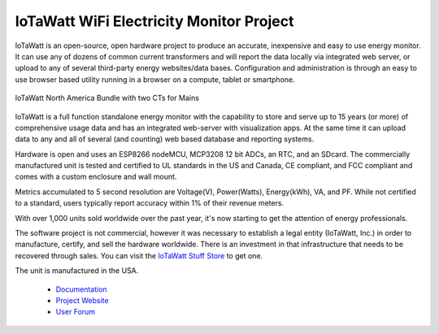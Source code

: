 =========================================
IoTaWatt WiFi Electricity Monitor Project
=========================================

IoTaWatt is an open-source, open hardware project to produce an accurate, 
inexpensive and easy to use energy monitor.  
It can use any of dozens of common current transformers and
will report the data locally via integrated web server,
or upload to any of several third-party energy websites/data bases.
Configuration and administration is through an easy to 
use browser based utility running in a browser on a 
compute, tablet or smartphone.

.. figure:: Docs/pics/USAbundle.jpg
    :scale: 20 %
    :align: center
    :alt: **IoTaWatt USA Bundle**

    IoTaWatt North America Bundle with two CTs for Mains

IoTaWatt is a full function standalone energy monitor 
with the capability to store and serve up to 15 years (or more) 
of comprehensive usage data and has an integrated web-server with
visualization apps. 
At the same time it can upload data to any and 
all of several (and counting) web based database and reporting systems.

Hardware is open and uses an ESP8266 nodeMCU,
MCP3208 12 bit ADCs, an RTC, and an SDcard.
The commercially manufactured unit is tested and certified to UL 
standards in the US and Canada, 
CE compliant, and FCC compliant and comes with a
custom enclosure and wall mount.

Metrics accumulated to 5 second resolution are Voltage(V), Power(Watts), 
Energy(kWh), VA, and PF.  While not certified to a standard, 
users typically report accuracy within 1% of their revenue meters.

With over 1,000 units sold worldwide over the past year, 
it's now starting to get the attention of energy professionals.

The software project is not commercial, 
however it was necessary to establish a legal entity (IoTaWatt, Inc.) 
in order to manufacture, certify, and sell the hardware worldwide.  
There is an investment in that 
infrastructure that needs to be recovered through sales. You can
visit the `IoTaWatt Stuff Store <https://stuff.iotawatt.com>`_ to get one. 

The unit is manufactured in the USA.

    *   `Documentation <https://iotawatt.readthedocs.io>`_
    *   `Project Website <https://iotawatt.com>`_
    *   `User Forum <https://community.iotawatt.com>`_

.. image:: Docs/pics/inputsOutputsDisplay.png
    :scale: 20 %
    :align: left

.. image:: Docs/pics/graphMultiChannel.jpg
    :scale: 20 %
    :align: right

.. image:: Docs/pics/totalPowerOutput.png
    :scale: 20 %
    :align: center

.. image:: Docs/pics/PVoutputDisplay.png
    :scale: 20 %
    :align: center

.. image:: Docs/pics/influxDBgrafana.png
    :scale: 20 %
    :align: center

